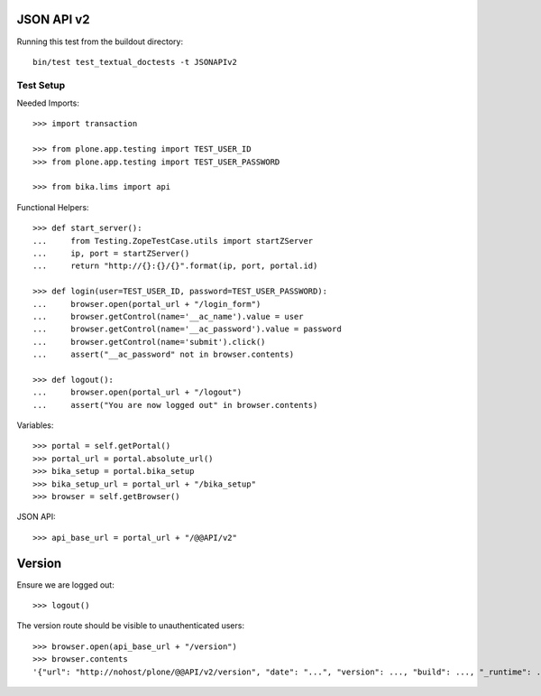 JSON API v2
===========

Running this test from the buildout directory::

    bin/test test_textual_doctests -t JSONAPIv2


Test Setup
----------

Needed Imports::

    >>> import transaction

    >>> from plone.app.testing import TEST_USER_ID
    >>> from plone.app.testing import TEST_USER_PASSWORD

    >>> from bika.lims import api

Functional Helpers::

    >>> def start_server():
    ...     from Testing.ZopeTestCase.utils import startZServer
    ...     ip, port = startZServer()
    ...     return "http://{}:{}/{}".format(ip, port, portal.id)

    >>> def login(user=TEST_USER_ID, password=TEST_USER_PASSWORD):
    ...     browser.open(portal_url + "/login_form")
    ...     browser.getControl(name='__ac_name').value = user
    ...     browser.getControl(name='__ac_password').value = password
    ...     browser.getControl(name='submit').click()
    ...     assert("__ac_password" not in browser.contents)

    >>> def logout():
    ...     browser.open(portal_url + "/logout")
    ...     assert("You are now logged out" in browser.contents)

Variables::

    >>> portal = self.getPortal()
    >>> portal_url = portal.absolute_url()
    >>> bika_setup = portal.bika_setup
    >>> bika_setup_url = portal_url + "/bika_setup"
    >>> browser = self.getBrowser()

JSON API::

    >>> api_base_url = portal_url + "/@@API/v2"


Version
=======

Ensure we are logged out::

    >>> logout()

The version route should be visible to unauthenticated users::

    >>> browser.open(api_base_url + "/version")
    >>> browser.contents
    '{"url": "http://nohost/plone/@@API/v2/version", "date": "...", "version": ..., "build": ..., "_runtime": ...}'
